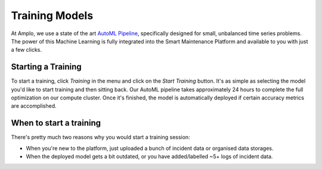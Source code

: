 Training Models
===============

At Amplo, we use a state of the art `AutoML Pipeline <https://github.com/Amplo-GmbH/AutoML>`_, 
specifically designed for small, unbalanced time series problems.
The power of this Machine Learning is fully integrated into the Smart Maintenance Platform and 
available to you with just a few clicks. 

.. image:: ../../images/Training.png
    :width: 600
    :alt: Training.png


Starting a Training 
-------------------
To start a training, click `Training` in the menu and click on the `Start Training` button. 
It's as simple as selecting the model you'd like to start training and then sitting back. 
Our AutoML pipeline takes approximately 24 hours to complete the full optimization on our 
compute cluster. Once it's finished, the model is automatically deployed if certain accuracy
metrics are accomplished. 

When to start a training
------------------------
There's pretty much two reasons why you would start a training session:

- When you're new to the platform, just uploaded a bunch of incident data or organised data storages. 
- When the deployed model gets a bit outdated, or you have added/labelled ~5+ logs of incident data.




